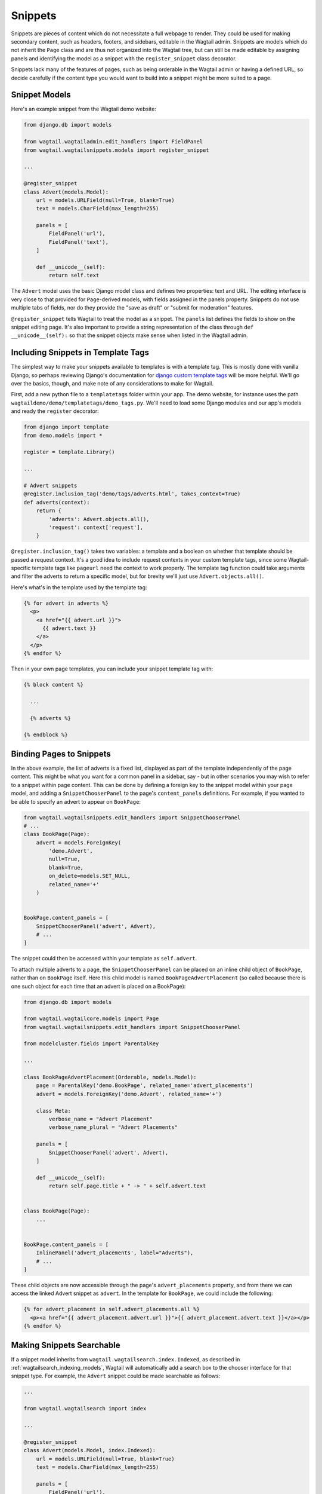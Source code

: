 
.. _snippets:

Snippets
========

Snippets are pieces of content which do not necessitate a full webpage to render. They could be used for making secondary content, such as headers, footers, and sidebars, editable in the Wagtail admin. Snippets are models which do not inherit the ``Page`` class and are thus not organized into the Wagtail tree, but can still be made editable by assigning panels and identifying the model as a snippet with the ``register_snippet`` class decorator.

Snippets lack many of the features of pages, such as being orderable in the Wagtail admin or having a defined URL, so decide carefully if the content type you would want to build into a snippet might be more suited to a page.

Snippet Models
--------------

Here's an example snippet from the Wagtail demo website:

.. code-block:: python

  from django.db import models

  from wagtail.wagtailadmin.edit_handlers import FieldPanel
  from wagtail.wagtailsnippets.models import register_snippet

  ...

  @register_snippet
  class Advert(models.Model):
      url = models.URLField(null=True, blank=True)
      text = models.CharField(max_length=255)
  
      panels = [
          FieldPanel('url'),
          FieldPanel('text'),
      ]
      
      def __unicode__(self):
          return self.text

The ``Advert`` model uses the basic Django model class and defines two properties: text and URL. The editing interface is very close to that provided for ``Page``-derived models, with fields assigned in the panels property. Snippets do not use multiple tabs of fields, nor do they provide the "save as draft" or "submit for moderation" features.

``@register_snippet`` tells Wagtail to treat the model as a snippet. The ``panels`` list defines the fields to show on the snippet editing page. It's also important to provide a string representation of the class through ``def __unicode__(self):`` so that the snippet objects make sense when listed in the Wagtail admin.

Including Snippets in Template Tags
-----------------------------------

The simplest way to make your snippets available to templates is with a template tag. This is mostly done with vanilla Django, so perhaps reviewing Django's documentation for `django custom template tags`_ will be more helpful. We'll go over the basics, though, and make note of any considerations to make for Wagtail.

First, add a new python file to a ``templatetags`` folder within your app. The demo website, for instance uses the path ``wagtaildemo/demo/templatetags/demo_tags.py``. We'll need to load some Django modules and our app's models and ready the ``register`` decorator:

.. _django custom template tags: https://docs.djangoproject.com/en/dev/howto/custom-template-tags/

.. code-block:: python

  from django import template
  from demo.models import *

  register = template.Library()

  ...

  # Advert snippets
  @register.inclusion_tag('demo/tags/adverts.html', takes_context=True)
  def adverts(context):
      return {
          'adverts': Advert.objects.all(),
          'request': context['request'],
      }

``@register.inclusion_tag()`` takes two variables: a template and a boolean on whether that template should be passed a request context. It's a good idea to include request contexts in your custom template tags, since some Wagtail-specific template tags like ``pageurl`` need the context to work properly. The template tag function could take arguments and filter the adverts to return a specific model, but for brevity we'll just use ``Advert.objects.all()``.

Here's what's in the template used by the template tag:

.. code-block:: django

  {% for advert in adverts %}
    <p>
      <a href="{{ advert.url }}">
        {{ advert.text }}
      </a>
    </p>
  {% endfor %}

Then in your own page templates, you can include your snippet template tag with:

.. code-block:: django

  {% block content %}
  
    ...

    {% adverts %}

  {% endblock %}


Binding Pages to Snippets
-------------------------

In the above example, the list of adverts is a fixed list, displayed as part of the template independently of the page content. This might be what you want for a common panel in a sidebar, say - but in other scenarios you may wish to refer to a snippet within page content. This can be done by defining a foreign key to the snippet model within your page model, and adding a ``SnippetChooserPanel`` to the page's ``content_panels`` definitions. For example, if you wanted to be able to specify an advert to appear on ``BookPage``:

.. code-block:: python

  from wagtail.wagtailsnippets.edit_handlers import SnippetChooserPanel
  # ...
  class BookPage(Page):
      advert = models.ForeignKey(
          'demo.Advert',
          null=True,
          blank=True,
          on_delete=models.SET_NULL,
          related_name='+'
      )
  
  
  BookPage.content_panels = [
      SnippetChooserPanel('advert', Advert),
      # ...
  ]


The snippet could then be accessed within your template as ``self.advert``.

To attach multiple adverts to a page, the ``SnippetChooserPanel`` can be placed on an inline child object of ``BookPage``, rather than on ``BookPage`` itself. Here this child model is named ``BookPageAdvertPlacement`` (so called because there is one such object for each time that an advert is placed on a BookPage):


.. code-block:: python

  from django.db import models

  from wagtail.wagtailcore.models import Page
  from wagtail.wagtailsnippets.edit_handlers import SnippetChooserPanel

  from modelcluster.fields import ParentalKey
  
  ...

  class BookPageAdvertPlacement(Orderable, models.Model):
      page = ParentalKey('demo.BookPage', related_name='advert_placements')
      advert = models.ForeignKey('demo.Advert', related_name='+')
  
      class Meta:
          verbose_name = "Advert Placement"
          verbose_name_plural = "Advert Placements"
  
      panels = [
          SnippetChooserPanel('advert', Advert),
      ]
  
      def __unicode__(self):
          return self.page.title + " -> " + self.advert.text
  
  
  class BookPage(Page):
      ...
  
  
  BookPage.content_panels = [
      InlinePanel('advert_placements', label="Adverts"),
      # ...
  ]



These child objects are now accessible through the page's ``advert_placements`` property, and from there we can access the linked Advert snippet as ``advert``. In the template for ``BookPage``, we could include the following:

.. code-block:: django

  {% for advert_placement in self.advert_placements.all %}
    <p><a href="{{ advert_placement.advert.url }}">{{ advert_placement.advert.text }}</a></p>
  {% endfor %}


.. _wagtailsnippets_making_snippets_searchable:

Making Snippets Searchable
--------------------------

If a snippet model inherits from ``wagtail.wagtailsearch.index.Indexed``, as described in :ref:`wagtailsearch_indexing_models`, Wagtail will automatically add a search box to the chooser interface for that snippet type. For example, the ``Advert`` snippet could be made searchable as follows:

.. code-block:: python

  ...

  from wagtail.wagtailsearch import index

  ...

  @register_snippet
  class Advert(models.Model, index.Indexed):
      url = models.URLField(null=True, blank=True)
      text = models.CharField(max_length=255)

      panels = [
          FieldPanel('url'),
          FieldPanel('text'),
      ]

      search_fields = [
          index.SearchField('text', partial_match=True),
      ]

